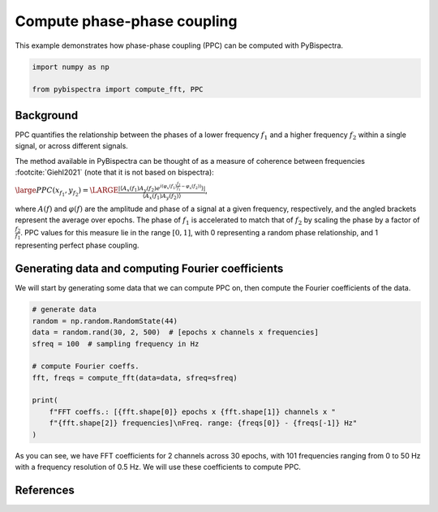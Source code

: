 
.. DO NOT EDIT.
.. THIS FILE WAS AUTOMATICALLY GENERATED BY SPHINX-GALLERY.
.. TO MAKE CHANGES, EDIT THE SOURCE PYTHON FILE:
.. "auto_examples\plot_compute_pac.py"
.. LINE NUMBERS ARE GIVEN BELOW.

.. only:: html

    .. note::
        :class: sphx-glr-download-link-note

        :ref:`Go to the end <sphx_glr_download_auto_examples_plot_compute_pac.py>`
        to download the full example code

.. rst-class:: sphx-glr-example-title

.. _sphx_glr_auto_examples_plot_compute_pac.py:


============================
Compute phase-phase coupling
============================

This example demonstrates how phase-phase coupling (PPC) can be computed with
PyBispectra.

.. GENERATED FROM PYTHON SOURCE LINES 11-16

.. code-block:: default


    import numpy as np

    from pybispectra import compute_fft, PPC








.. GENERATED FROM PYTHON SOURCE LINES 17-37

Background
----------

PPC quantifies the relationship between the phases of a lower frequency
:math:`f_1` and a higher frequency :math:`f_2` within a single signal, or
across different signals.

The method available in PyBispectra can be thought of as a measure of
coherence between frequencies :footcite:`Giehl2021` (note that it is not
based on bispectra):

:math:`\large PPC(x_{f_1}, y_{f_2})=\LARGE \frac{|\langle A_x(f_1)A_y(f_2) e^{i(\varphi_x(f_1)\frac{f_2}{f_1}-\varphi_x(f_2))} \rangle|}{\langle A_x(f_1)A_y(f_2) \rangle}`,

where :math:`A(f)` and :math:`\varphi(f)` are the amplitude and phase of a
signal at a given frequency, respectively, and the angled brackets represent
the average over epochs. The phase of :math:`f_1` is accelerated to match
that of :math:`f_2` by scaling the phase by a factor of
:math:`\frac{f_2}{f_1}`. PPC values for this measure lie in the range
:math:`[0, 1]`, with 0 representing a random phase relationship, and 1
representing perfect phase coupling.

.. GENERATED FROM PYTHON SOURCE LINES 39-44

Generating data and computing Fourier coefficients
--------------------------------------------------

We will start by generating some data that we can compute PPC on, then
compute the Fourier coefficients of the data.

.. GENERATED FROM PYTHON SOURCE LINES 46-60

.. code-block:: default


    # generate data
    random = np.random.RandomState(44)
    data = random.rand(30, 2, 500)  # [epochs x channels x frequencies]
    sfreq = 100  # sampling frequency in Hz

    # compute Fourier coeffs.
    fft, freqs = compute_fft(data=data, sfreq=sfreq)

    print(
        f"FFT coeffs.: [{fft.shape[0]} epochs x {fft.shape[1]} channels x "
        f"{fft.shape[2]} frequencies]\nFreq. range: {freqs[0]} - {freqs[-1]} Hz"
    )





.. rst-class:: sphx-glr-script-out

 .. code-block:: none

    Computing FFT on the data...
    Processing channels...:   0%|                                                                    | 0/2 [00:00<?, ?it/s]    Processing channels...: 100%|####################################################################| 2/2 [00:00<?, ?it/s]
        [FFT computation finished]

    FFT coeffs.: [30 epochs x 2 channels x 101 frequencies]
    Freq. range: 0.0 - 50.0 Hz




.. GENERATED FROM PYTHON SOURCE LINES 61-64

As you can see, we have FFT coefficients for 2 channels across 30 epochs,
with 101 frequencies ranging from 0 to 50 Hz with a frequency resolution of
0.5 Hz. We will use these coefficients to compute PPC.

.. GENERATED FROM PYTHON SOURCE LINES 67-70

References
-----------------------------------------------------------------------------
.. footbibliography::


.. rst-class:: sphx-glr-timing

   **Total running time of the script:** ( 0 minutes  0.570 seconds)


.. _sphx_glr_download_auto_examples_plot_compute_pac.py:

.. only:: html

  .. container:: sphx-glr-footer sphx-glr-footer-example




    .. container:: sphx-glr-download sphx-glr-download-python

      :download:`Download Python source code: plot_compute_pac.py <plot_compute_pac.py>`

    .. container:: sphx-glr-download sphx-glr-download-jupyter

      :download:`Download Jupyter notebook: plot_compute_pac.ipynb <plot_compute_pac.ipynb>`


.. only:: html

 .. rst-class:: sphx-glr-signature

    `Gallery generated by Sphinx-Gallery <https://sphinx-gallery.github.io>`_
